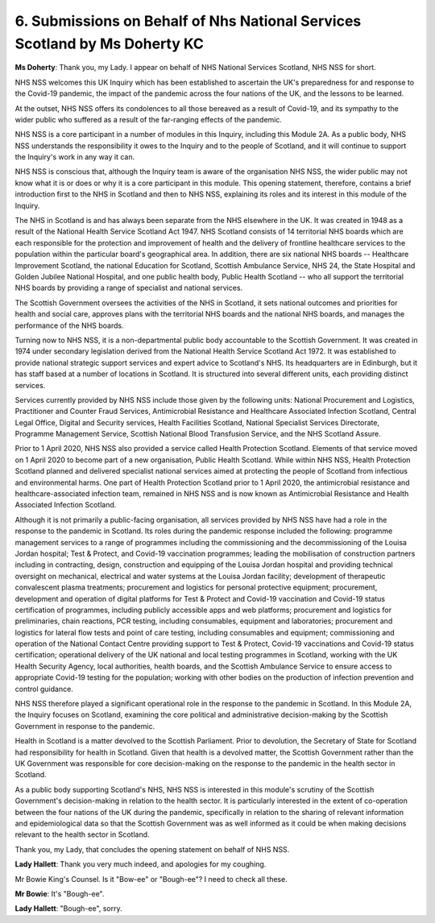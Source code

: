 6. Submissions on Behalf of Nhs National Services Scotland by Ms Doherty KC
===========================================================================

**Ms Doherty**: Thank you, my Lady. I appear on behalf of NHS National Services Scotland, NHS NSS for short.

NHS NSS welcomes this UK Inquiry which has been established to ascertain the UK's preparedness for and response to the Covid-19 pandemic, the impact of the pandemic across the four nations of the UK, and the lessons to be learned.

At the outset, NHS NSS offers its condolences to all those bereaved as a result of Covid-19, and its sympathy to the wider public who suffered as a result of the far-ranging effects of the pandemic.

NHS NSS is a core participant in a number of modules in this Inquiry, including this Module 2A. As a public body, NHS NSS understands the responsibility it owes to the Inquiry and to the people of Scotland, and it will continue to support the Inquiry's work in any way it can.

NHS NSS is conscious that, although the Inquiry team is aware of the organisation NHS NSS, the wider public may not know what it is or does or why it is a core participant in this module. This opening statement, therefore, contains a brief introduction first to the NHS in Scotland and then to NHS NSS, explaining its roles and its interest in this module of the Inquiry.

The NHS in Scotland is and has always been separate from the NHS elsewhere in the UK. It was created in 1948 as a result of the National Health Service Scotland Act 1947. NHS Scotland consists of 14 territorial NHS boards which are each responsible for the protection and improvement of health and the delivery of frontline healthcare services to the population within the particular board's geographical area. In addition, there are six national NHS boards -- Healthcare Improvement Scotland, the national Education for Scotland, Scottish Ambulance Service, NHS 24, the State Hospital and Golden Jubilee National Hospital, and one public health body, Public Health Scotland -- who all support the territorial NHS boards by providing a range of specialist and national services.

The Scottish Government oversees the activities of the NHS in Scotland, it sets national outcomes and priorities for health and social care, approves plans with the territorial NHS boards and the national NHS boards, and manages the performance of the NHS boards.

Turning now to NHS NSS, it is a non-departmental public body accountable to the Scottish Government. It was created in 1974 under secondary legislation derived from the National Health Service Scotland Act 1972. It was established to provide national strategic support services and expert advice to Scotland's NHS. Its headquarters are in Edinburgh, but it has staff based at a number of locations in Scotland. It is structured into several different units, each providing distinct services.

Services currently provided by NHS NSS include those given by the following units: National Procurement and Logistics, Practitioner and Counter Fraud Services, Antimicrobial Resistance and Healthcare Associated Infection Scotland, Central Legal Office, Digital and Security services, Health Facilities Scotland, National Specialist Services Directorate, Programme Management Service, Scottish National Blood Transfusion Service, and the NHS Scotland Assure.

Prior to 1 April 2020, NHS NSS also provided a service called Health Protection Scotland. Elements of that service moved on 1 April 2020 to become part of a new organisation, Public Health Scotland. While within NHS NSS, Health Protection Scotland planned and delivered specialist national services aimed at protecting the people of Scotland from infectious and environmental harms. One part of Health Protection Scotland prior to 1 April 2020, the antimicrobial resistance and healthcare-associated infection team, remained in NHS NSS and is now known as Antimicrobial Resistance and Health Associated Infection Scotland.

Although it is not primarily a public-facing organisation, all services provided by NHS NSS have had a role in the response to the pandemic in Scotland. Its roles during the pandemic response included the following: programme management services to a range of programmes including the commissioning and the decommissioning of the Louisa Jordan hospital; Test & Protect, and Covid-19 vaccination programmes; leading the mobilisation of construction partners including in contracting, design, construction and equipping of the Louisa Jordan hospital and providing technical oversight on mechanical, electrical and water systems at the Louisa Jordan facility; development of therapeutic convalescent plasma treatments; procurement and logistics for personal protective equipment; procurement, development and operation of digital platforms for Test & Protect and Covid-19 vaccination and Covid-19 status certification of programmes, including publicly accessible apps and web platforms; procurement and logistics for preliminaries, chain reactions, PCR testing, including consumables, equipment and laboratories; procurement and logistics for lateral flow tests and point of care testing, including consumables and equipment; commissioning and operation of the National Contact Centre providing support to Test & Protect, Covid-19 vaccinations and Covid-19 status certification; operational delivery of the UK national and local testing programmes in Scotland, working with the UK Health Security Agency, local authorities, health boards, and the Scottish Ambulance Service to ensure access to appropriate Covid-19 testing for the population; working with other bodies on the production of infection prevention and control guidance.

NHS NSS therefore played a significant operational role in the response to the pandemic in Scotland. In this Module 2A, the Inquiry focuses on Scotland, examining the core political and administrative decision-making by the Scottish Government in response to the pandemic.

Health in Scotland is a matter devolved to the Scottish Parliament. Prior to devolution, the Secretary of State for Scotland had responsibility for health in Scotland. Given that health is a devolved matter, the Scottish Government rather than the UK Government was responsible for core decision-making on the response to the pandemic in the health sector in Scotland.

As a public body supporting Scotland's NHS, NHS NSS is interested in this module's scrutiny of the Scottish Government's decision-making in relation to the health sector. It is particularly interested in the extent of co-operation between the four nations of the UK during the pandemic, specifically in relation to the sharing of relevant information and epidemiological data so that the Scottish Government was as well informed as it could be when making decisions relevant to the health sector in Scotland.

Thank you, my Lady, that concludes the opening statement on behalf of NHS NSS.

**Lady Hallett**: Thank you very much indeed, and apologies for my coughing.

Mr Bowie King's Counsel. Is it "Bow-ee" or "Bough-ee"? I need to check all these.

**Mr Bowie**: It's "Bough-ee".

**Lady Hallett**: "Bough-ee", sorry.

